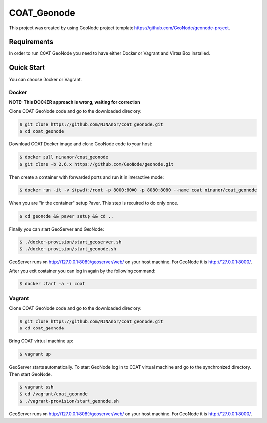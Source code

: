 COAT_Geonode
========================

This project was created by using GeoNode project template
https://github.com/GeoNode/geonode-project.

Requirements
------------

In order to run COAT GeoNode you need to have either Docker or Vagrant and VirtualBox installed.

Quick Start
-----------

You can choose Docker or Vagrant.

Docker
""""""

**NOTE: This DOCKER approach is wrong, waiting for correction**

Clone COAT GeoNode code and go to the downloaded directory:

.. code-block::

   $ git clone https://github.com/NINAnor/coat_geonode.git
   $ cd coat_geonode

Download COAT Docker image and clone GeoNode code to your host:

.. code-block::

   $ docker pull ninanor/coat_geonode
   $ git clone -b 2.6.x https://github.com/GeoNode/geonode.git

Then create a container with forwarded ports and run it in interactive mode:

.. code-block::

   $ docker run -it -v $(pwd):/root -p 8000:8000 -p 8080:8080 --name coat ninanor/coat_geonode

When you are "in the container" setup Paver. This step is required to do
only once.

.. code-block::

   $ cd geonode && paver setup && cd ..

Finally you can start GeoServer and GeoNode:

.. code-block::

   $ ./docker-provision/start_geoserver.sh
   $ ./docker-provision/start_geonode.sh

GeoServer runs on http://127.0.0.1:8080/geoserver/web/ on your host machine.
For GeoNode it is http://127.0.0.1:8000/.

After you exit container you can log in again by the following command:

.. code-block::

   $ docker start -a -i coat


Vagrant
"""""""

Clone COAT GeoNode code and go to the downloaded directory:

.. code-block::

   $ git clone https://github.com/NINAnor/coat_geonode.git
   $ cd coat_geonode

Bring COAT virtual machine up:

.. code-block::

   $ vagrant up

GeoServer starts automatically. To start GeoNode log in to COAT virtual machine
and go to the synchronized directory. Then start GeoNode.

.. code-block::

   $ vagrant ssh
   $ cd /vagrant/coat_geonode
   $ ./vagrant-provision/start_geonode.sh

GeoServer runs on http://127.0.0.1:8080/geoserver/web/ on your host machine.
For GeoNode it is http://127.0.0.1:8000/.
